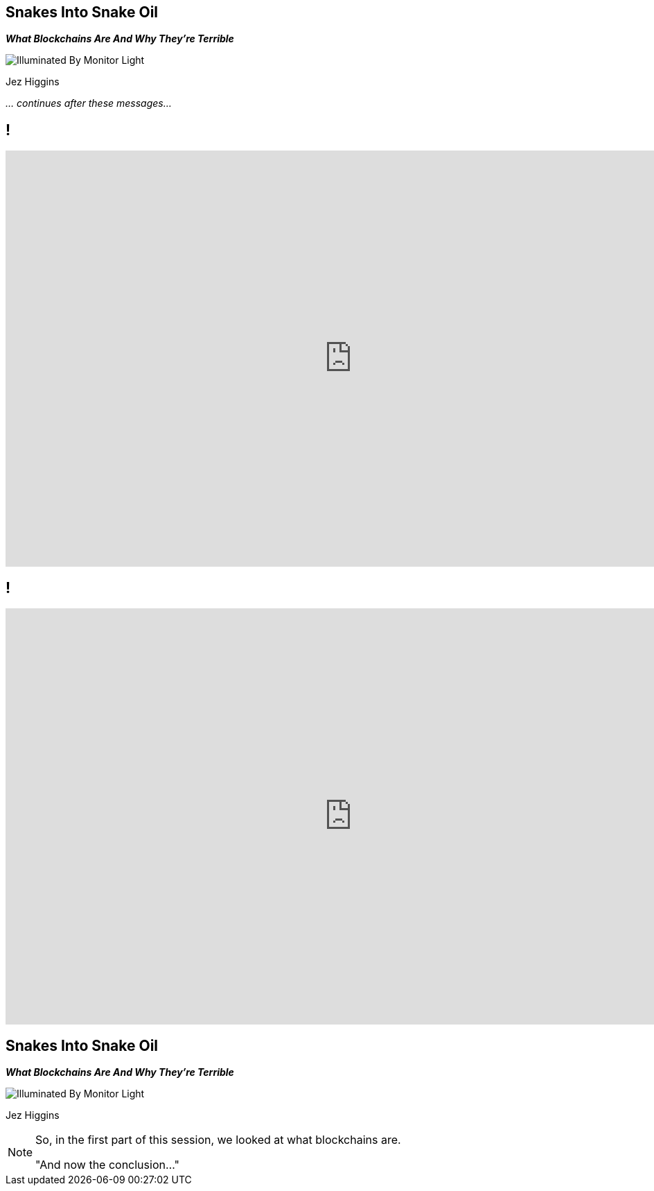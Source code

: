 [data-transition=none]
== Snakes Into Snake Oil
*_What Blockchains Are And Why They're Terrible_*

image::illuminated-by-monitor-light.jpg["Illuminated By Monitor Light"]

Jez Higgins

_... continues after these messages..._

[data-transition=none]
== !

video::Gc2en3nHxA4[youtube, width=1000, height=600]

[data-transition=none]
== !

video::j23HnORQXvs[youtube, width=1000, height=600]

[data-transition=none]
== Snakes Into Snake Oil
*_What Blockchains Are And Why They're Terrible_*

image::illuminated-by-monitor-light.jpg["Illuminated By Monitor Light"]

Jez Higgins

[NOTE.speaker]
--
So, in the first part of this session, we looked at what blockchains are.

"And now the conclusion..."
--

